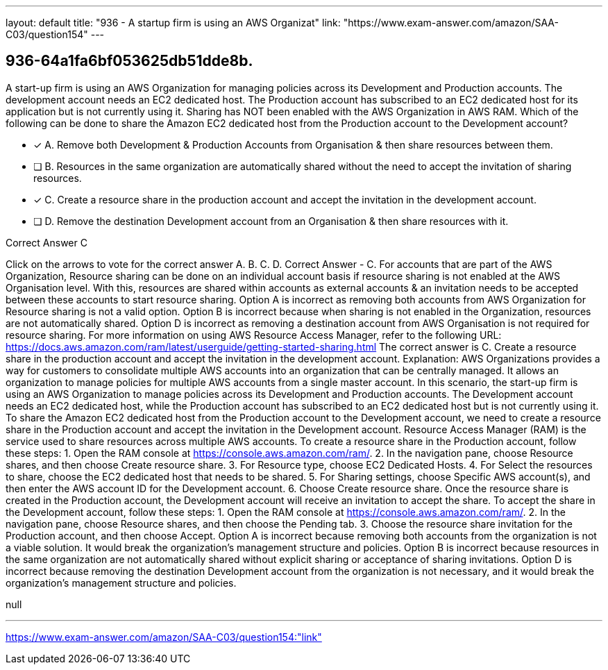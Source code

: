 ---
layout: default 
title: "936 - A startup firm is using an AWS Organizat"
link: "https://www.exam-answer.com/amazon/SAA-C03/question154"
---


[.question]
== 936-64a1fa6bf053625db51dde8b.


****

[.query]
--
A start-up firm is using an AWS Organization for managing policies across its Development and Production accounts.
The development account needs an EC2 dedicated host.
The Production account has subscribed to an EC2 dedicated host for its application but is not currently using it.
Sharing has NOT been enabled with the AWS Organization in AWS RAM.
Which of the following can be done to share the Amazon EC2 dedicated host from the Production account to the Development account?


--

[.list]
--
* [*] A. Remove both Development & Production Accounts from Organisation & then share resources between them.
* [ ] B. Resources in the same organization are automatically shared without the need to accept the invitation of sharing resources.
* [*] C. Create a resource share in the production account and accept the invitation in the development account.
* [ ] D. Remove the destination Development account from an Organisation & then share resources with it.

--
****

[.answer]
Correct Answer  C

[.explanation]
--
Click on the arrows to vote for the correct answer
A.
B.
C.
D.
Correct Answer - C.
For accounts that are part of the AWS Organization, Resource sharing can be done on an individual account basis if resource sharing is not enabled at the AWS Organisation level.
With this, resources are shared within accounts as external accounts &amp; an invitation needs to be accepted between these accounts to start resource sharing.
Option A is incorrect as removing both accounts from AWS Organization for Resource sharing is not a valid option.
Option B is incorrect because when sharing is not enabled in the Organization, resources are not automatically shared.
Option D is incorrect as removing a destination account from AWS Organisation is not required for resource sharing.
For more information on using AWS Resource Access Manager, refer to the following URL:
https://docs.aws.amazon.com/ram/latest/userguide/getting-started-sharing.html
The correct answer is C. Create a resource share in the production account and accept the invitation in the development account.
Explanation: AWS Organizations provides a way for customers to consolidate multiple AWS accounts into an organization that can be centrally managed. It allows an organization to manage policies for multiple AWS accounts from a single master account.
In this scenario, the start-up firm is using an AWS Organization to manage policies across its Development and Production accounts. The Development account needs an EC2 dedicated host, while the Production account has subscribed to an EC2 dedicated host but is not currently using it.
To share the Amazon EC2 dedicated host from the Production account to the Development account, we need to create a resource share in the Production account and accept the invitation in the Development account. Resource Access Manager (RAM) is the service used to share resources across multiple AWS accounts.
To create a resource share in the Production account, follow these steps:
1. Open the RAM console at https://console.aws.amazon.com/ram/.
2. In the navigation pane, choose Resource shares, and then choose Create resource share.
3. For Resource type, choose EC2 Dedicated Hosts.
4. For Select the resources to share, choose the EC2 dedicated host that needs to be shared.
5. For Sharing settings, choose Specific AWS account(s), and then enter the AWS account ID for the Development account.
6. Choose Create resource share.
Once the resource share is created in the Production account, the Development account will receive an invitation to accept the share. To accept the share in the Development account, follow these steps:
1. Open the RAM console at https://console.aws.amazon.com/ram/.
2. In the navigation pane, choose Resource shares, and then choose the Pending tab.
3. Choose the resource share invitation for the Production account, and then choose Accept.
Option A is incorrect because removing both accounts from the organization is not a viable solution. It would break the organization's management structure and policies.
Option B is incorrect because resources in the same organization are not automatically shared without explicit sharing or acceptance of sharing invitations.
Option D is incorrect because removing the destination Development account from the organization is not necessary, and it would break the organization's management structure and policies.
--

[.ka]
null

'''



https://www.exam-answer.com/amazon/SAA-C03/question154:"link"


